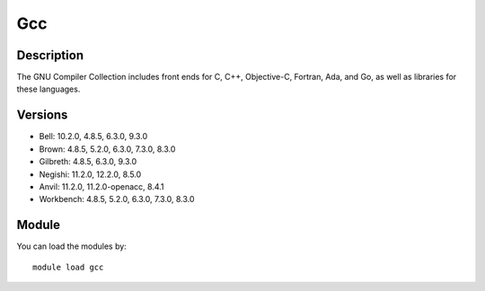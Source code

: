 .. _backbone-label:

Gcc
==============================

Description
~~~~~~~~
The GNU Compiler Collection includes front ends for C, C++, Objective-C, Fortran, Ada, and Go, as well as libraries for these languages.

Versions
~~~~~~~~
- Bell: 10.2.0, 4.8.5, 6.3.0, 9.3.0
- Brown: 4.8.5, 5.2.0, 6.3.0, 7.3.0, 8.3.0
- Gilbreth: 4.8.5, 6.3.0, 9.3.0
- Negishi: 11.2.0, 12.2.0, 8.5.0
- Anvil: 11.2.0, 11.2.0-openacc, 8.4.1
- Workbench: 4.8.5, 5.2.0, 6.3.0, 7.3.0, 8.3.0

Module
~~~~~~~~
You can load the modules by::

    module load gcc

